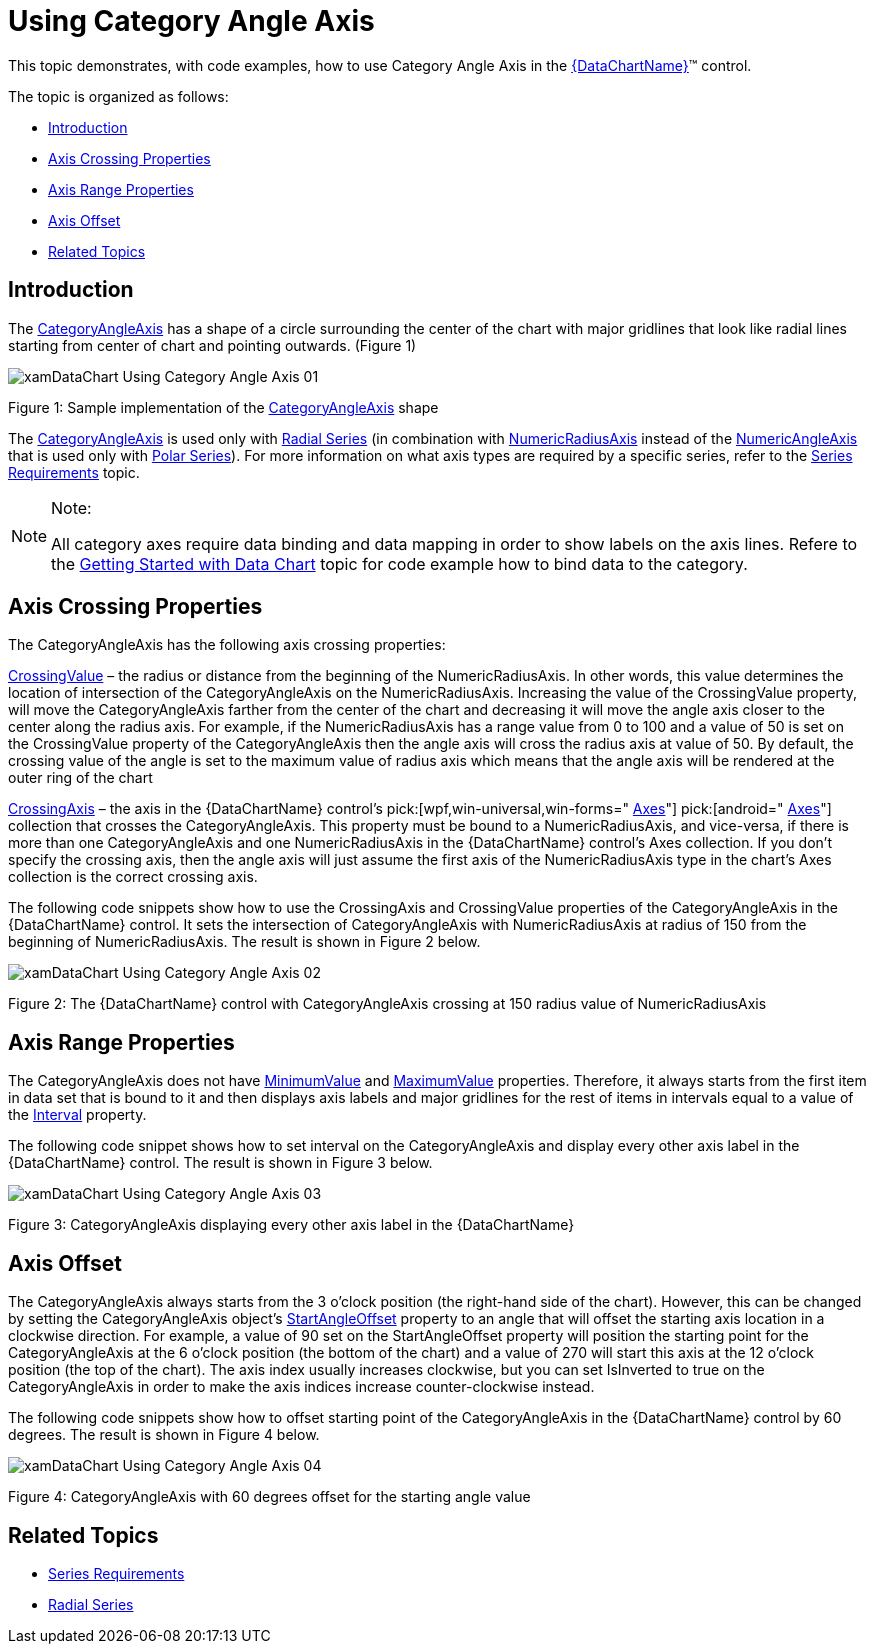 ﻿////

|metadata|
{
    "name": "datachart-using-category-angle-axis",
    "controlName": ["{DataChartName}"],
    "tags": ["Charting","Data Presentation"],
    "guid": "3ba809ed-d15a-4596-9543-940560ef615f",  
    "buildFlags": [],
    "createdOn": "2014-06-05T19:39:00.6083619Z"
}
|metadata|
////

= Using Category Angle Axis

This topic demonstrates, with code examples, how to use Category Angle Axis in the link:{DataChartLink}.{DataChartName}.html[{DataChartName}]™ control.

The topic is organized as follows:

* <<Introduction,Introduction>>
* <<AxisCrossingProperties,Axis Crossing Properties>>
* <<AxisRangeProperties,Axis Range Properties>>
* <<AxisOffset,Axis Offset>>
* <<RelatedTopics,Related Topics>>

[[Introduction]]
== Introduction

The link:{DataChartLink}.categoryangleaxis.html[CategoryAngleAxis] has a shape of a circle surrounding the center of the chart with major gridlines that look like radial lines starting from center of chart and pointing outwards. (Figure 1)

image::images/xamDataChart_Using_Category_Angle_Axis_01.png[]

Figure 1: Sample implementation of the link:{DataChartLink}.categoryangleaxis.html[CategoryAngleAxis] shape

The link:{DataChartLink}.categoryangleaxis.html[CategoryAngleAxis] is used only with link:datachart-radial-series-overview.html[Radial Series] (in combination with link:{DataChartLink}.numericradiusaxis.html[NumericRadiusAxis] instead of the link:{DataChartLink}.numericangleaxis.html[NumericAngleAxis] that is used only with link:datachart-polar-series-overview.html[Polar Series]). For more information on what axis types are required by a specific series, refer to the link:datachart-series-requirements.html[Series Requirements] topic.

.Note:
[NOTE]
====
All category axes require data binding and data mapping in order to show labels on the axis lines. Refere to the link:datachart-getting-started-with-datachart.html[Getting Started with Data Chart] topic for code example how to bind data to the category.
====

[[AxisCrossingProperties]]
== Axis Crossing Properties

The CategoryAngleAxis has the following axis crossing properties:

link:{DataChartLink}.axis{ApiProp}crossingvalue.html[CrossingValue] – the radius or distance from the beginning of the NumericRadiusAxis. In other words, this value determines the location of intersection of the CategoryAngleAxis on the NumericRadiusAxis. Increasing the value of the CrossingValue property, will move the CategoryAngleAxis farther from the center of the chart and decreasing it will move the angle axis closer to the center along the radius axis. For example, if the NumericRadiusAxis has a range value from 0 to 100 and a value of 50 is set on the CrossingValue property of the CategoryAngleAxis then the angle axis will cross the radius axis at value of 50. By default, the crossing value of the angle is set to the maximum value of radius axis which means that the angle axis will be rendered at the outer ring of the chart

link:{DataChartLink}.axis{ApiProp}crossingaxis.html[CrossingAxis] – the axis in the {DataChartName} control’s  pick:[wpf,win-universal,win-forms=" link:{DataChartLink}.{DataChartName}{ApiProp}axes.html[Axes]"]  pick:[android=" link:{DataChartLink}.{DataChartName}~addaxis.html[Axes]"]  collection that crosses the CategoryAngleAxis. This property must be bound to a NumericRadiusAxis, and vice-versa, if there is more than one CategoryAngleAxis and one NumericRadiusAxis in the {DataChartName} control’s Axes collection. If you don’t specify the crossing axis, then the angle axis will just assume the first axis of the NumericRadiusAxis type in the chart’s Axes collection is the correct crossing axis.

The following code snippets show how to use the CrossingAxis and CrossingValue properties of the CategoryAngleAxis in the {DataChartName} control. It sets the intersection of CategoryAngleAxis with NumericRadiusAxis at radius of 150 from the beginning of NumericRadiusAxis. The result is shown in Figure 2 below.

ifdef::wpf,win-universal[]

*In XAML:*

----
<ig:{DataChartName} x:Name="DataChart" >
    <ig:{DataChartName}.Axes>
        <ig:NumericRadiusAxis x:Name="numericRadiusAxis"  
                              CrossingAxis="{Binding ElementName=categoryAngleAxis}"
                              CrossingValue="0" >
        </ig:NumericRadiusAxis>
        <ig:CategoryAngleAxis x:Name="categoryAngleAxis"
                             CrossingAxis="{Binding ElementName=numericRadiusAxis}"
                             CrossingValue="150" >
        </ig:CategoryAngleAxis>
    </ig:{DataChartName}.Axes>
</ig:{DataChartName}>
----

endif::wpf,win-universal[]

ifdef::xamarin[]

*In XAML:*

----
<ig:{DataChartName} x:Name="DataChart" >
    <ig:{DataChartName}.Axes>
        <ig:NumericRadiusAxis x:Name="numericRadiusAxis"  
                              CrossingAxis="{x:Reference categoryAngleAxis}"
                              CrossingValue="0" >
        </ig:NumericRadiusAxis>
        <ig:CategoryAngleAxis x:Name="categoryAngleAxis"
                             CrossingAxis="{x:Reference numericRadiusAxis}"
                             CrossingValue="150" >
        </ig:CategoryAngleAxis>
    </ig:{DataChartName}.Axes>
</ig:{DataChartName}>
----

endif::xamarin[]

ifdef::wpf[]

*In Visual Basic:*

----
Dim DataChart As New {DataChartName}()
Dim categoryAngleAxis As New CategoryAngleAxis()
Dim numericRadiusAxis As New NumericRadiusAxis()
numericRadiusAxis.CrossingAxis = categoryAngleAxis
numericRadiusAxis.CrossingValue = 0
categoryAngleAxis.CrossingAxis = numericRadiusAxis
categoryAngleAxis.CrossingValue = 150
DataChart.Axes.Add(categoryAngleAxis)
DataChart.Axes.Add(numericRadiusAxis)
----

endif::wpf[]

ifdef::win-forms[]

*In Visual Basic:*

----
Dim DataChart As New {DataChartName}()
Dim categoryAngleAxis As New CategoryAngleAxis()
Dim numericRadiusAxis As New NumericRadiusAxis()
numericRadiusAxis.CrossingAxis = categoryAngleAxis
numericRadiusAxis.CrossingValue = 0
categoryAngleAxis.CrossingAxis = numericRadiusAxis
categoryAngleAxis.CrossingValue = 150
DataChart.Axes.Add(categoryAngleAxis)
DataChart.Axes.Add(numericRadiusAxis)
----

endif::win-forms[]

ifdef::xamarin[]

*In Visual Basic:*

----
Dim DataChart As New {DataChartName}()
Dim categoryAngleAxis As New CategoryAngleAxis()
Dim numericRadiusAxis As New NumericRadiusAxis()
numericRadiusAxis.CrossingAxis = categoryAngleAxis
numericRadiusAxis.CrossingValue = 0
categoryAngleAxis.CrossingAxis = numericRadiusAxis
categoryAngleAxis.CrossingValue = 150
DataChart.Axes.Add(categoryAngleAxis)
DataChart.Axes.Add(numericRadiusAxis)
----

endif::xamarin[]

ifdef::wpf[]

*In C#:*

----
var DataChart = new {DataChartName}();
var categoryAngleAxis = new CategoryAngleAxis();
var numericRadiusAxis = new NumericRadiusAxis();
numericRadiusAxis.CrossingAxis = categoryAngleAxis;
numericRadiusAxis.CrossingValue = 0;
categoryAngleAxis.CrossingAxis = numericRadiusAxis;
categoryAngleAxis.CrossingValue = 150;
DataChart.Axes.Add(categoryAngleAxis);
DataChart.Axes.Add(numericRadiusAxis);
----

endif::wpf[]

ifdef::win-forms[]

*In C#:*

----
var DataChart = new {DataChartName}();
var categoryAngleAxis = new CategoryAngleAxis();
var numericRadiusAxis = new NumericRadiusAxis();
numericRadiusAxis.CrossingAxis = categoryAngleAxis;
numericRadiusAxis.CrossingValue = 0;
categoryAngleAxis.CrossingAxis = numericRadiusAxis;
categoryAngleAxis.CrossingValue = 150;
DataChart.Axes.Add(categoryAngleAxis);
DataChart.Axes.Add(numericRadiusAxis);
----

endif::win-forms[]

ifdef::xamarin[]

*In C#:*

----
var DataChart = new {DataChartName}();
var categoryAngleAxis = new CategoryAngleAxis();
var numericRadiusAxis = new NumericRadiusAxis();
numericRadiusAxis.CrossingAxis = categoryAngleAxis;
numericRadiusAxis.CrossingValue = 0;
categoryAngleAxis.CrossingAxis = numericRadiusAxis;
categoryAngleAxis.CrossingValue = 150;
DataChart.Axes.Add(categoryAngleAxis);
DataChart.Axes.Add(numericRadiusAxis);
----

endif::xamarin[]

ifdef::android[]

*In Java:*

[source,js]
----
DataChartView dataChart = new DataChartView(root.getContext());
CategoryAngleAxis categoryAngleAxis = new CategoryAngleAxis();
NumericRadiusAxis numericRadiusAxis = new NumericRadiusAxis();
numericRadiusAxis.setCrossingAxis(categoryAngleAxis);
numericRadiusAxis.setCrossingValue(0.0);
categoryAngleAxis.setCrossingAxis(numericRadiusAxis);
categoryAngleAxis.setCrossingValue(150);
dataChart.addAxis(categoryAngleAxis);
dataChart.addAxis(numericRadiusAxis);
----

endif::android[]

image::images/xamDataChart_Using_Category_Angle_Axis_02.png[]

Figure 2: The {DataChartName} control with CategoryAngleAxis crossing at 150 radius value of NumericRadiusAxis

[[AxisRangeProperties]]
== Axis Range Properties

The CategoryAngleAxis does not have link:{DataChartLink}.numericaxisbase{ApiProp}minimumvalue.html[MinimumValue] and link:{DataChartLink}.numericaxisbase{ApiProp}maximumvalue.html[MaximumValue] properties. Therefore, it always starts from the first item in data set that is bound to it and then displays axis labels and major gridlines for the rest of items in intervals equal to a value of the link:{DataChartLink}.numericaxisbase{ApiProp}interval.html[Interval] property.

The following code snippet shows how to set interval on the CategoryAngleAxis and display every other axis label in the {DataChartName} control. The result is shown in Figure 3 below.

ifdef::xaml[]

*In XAML:*

----
<ig:{DataChartName} x:Name="DataChart" >
    <ig:{DataChartName}.Axes>
        <ig:CategoryAngleAxis x:Name="categoryAngleAxis"  
                              Interval="2">
        </ig:CategoryAngleAxis>
    </ig:{DataChartName}.Axes>
</ig:{DataChartName}>
----

endif::xaml[]

ifdef::wpf[]

*In Visual Basic:*

----
Dim DataChart As New {DataChartName}()
Dim categoryAngleAxis As New CategoryAngleAxis()
categoryAngleAxis.Interval = 2
DataChart.Axes.Add(categoryAngleAxis)
----

endif::wpf[]

ifdef::win-forms[]

*In Visual Basic:*

----
Dim DataChart As New {DataChartName}()
Dim categoryAngleAxis As New CategoryAngleAxis()
categoryAngleAxis.Interval = 2
DataChart.Axes.Add(categoryAngleAxis)
----

endif::win-forms[]

ifdef::xamarin[]

*In Visual Basic:*

----
Dim DataChart As New {DataChartName}()
Dim categoryAngleAxis As New CategoryAngleAxis()
categoryAngleAxis.Interval = 2
DataChart.Axes.Add(categoryAngleAxis)
----

endif::xamarin[]

ifdef::wpf[]

*In C#:*

----
var DataChart = new {DataChartName}();
var categoryAngleAxis = new CategoryAngleAxis();
categoryAngleAxis.Interval = 2;
DataChart.Axes.Add(categoryAngleAxis);
----

endif::wpf[]

ifdef::win-forms[]

*In C#:*

----
var DataChart = new {DataChartName}();
var categoryAngleAxis = new CategoryAngleAxis();
categoryAngleAxis.Interval = 2;
DataChart.Axes.Add(categoryAngleAxis);
----

endif::win-forms[]

ifdef::xamarin[]

*In C#:*

----
var DataChart = new {DataChartName}();
var categoryAngleAxis = new CategoryAngleAxis();
categoryAngleAxis.Interval = 2;
DataChart.Axes.Add(categoryAngleAxis);
----

endif::xamarin[]

ifdef::android[]

*In Java:*

[source,js]
----
DataChartView dataChart = new DataChartView(root.getContext());
CategoryAngleAxis categoryAngleAxis = new CategoryAngleAxis();
categoryAngleAxis.setInterval(1);
dataChart.addAxis(categoryAngleAxis);
----

endif::android[]

image::images/xamDataChart_Using_Category_Angle_Axis_03.png[]

Figure 3: CategoryAngleAxis displaying every other axis label in the {DataChartName}

[[AxisOffset]]
== Axis Offset

The CategoryAngleAxis always starts from the 3 o’clock position (the right-hand side of the chart). However, this can be changed by setting the CategoryAngleAxis object’s link:{DataChartLink}.categoryangleaxis{ApiProp}startangleoffset.html[StartAngleOffset] property to an angle that will offset the starting axis location in a clockwise direction. For example, a value of 90 set on the StartAngleOffset property will position the starting point for the CategoryAngleAxis at the 6 o’clock position (the bottom of the chart) and a value of 270 will start this axis at the 12 o’clock position (the top of the chart). The axis index usually increases clockwise, but you can set IsInverted to true on the CategoryAngleAxis in order to make the axis indices increase counter-clockwise instead.

The following code snippets show how to offset starting point of the CategoryAngleAxis in the {DataChartName} control by 60 degrees. The result is shown in Figure 4 below.

ifdef::xaml[]

*In XAML:*

----
<ig:{DataChartName} x:Name="DataChart" >
    <ig:{DataChartName}.Axes>
        <ig:CategoryAngleAxis x:Name="categoryAngleAxis"  
                             StartAngleOffset="60">
        </ig:CategoryAngleAxis>
    </ig:{DataChartName}.Axes>
</ig:{DataChartName}>
----

endif::xaml[]

ifdef::wpf[]

*In Visual Basic:*

----
Dim DataChart As New {DataChartName}()
Dim categoryAngleAxis As New CategoryAngleAxis()
categoryAngleAxis.StartAngleOffset = 60
DataChart.Axes.Add(categoryAngleAxis)
----

endif::wpf[]

ifdef::win-forms[]

*In Visual Basic:*

----
Dim DataChart As New {DataChartName}()
Dim categoryAngleAxis As New CategoryAngleAxis()
categoryAngleAxis.StartAngleOffset = 60
DataChart.Axes.Add(categoryAngleAxis)
----

endif::win-forms[]

ifdef::xamarin[]

*In Visual Basic:*

----
Dim DataChart As New {DataChartName}()
Dim categoryAngleAxis As New CategoryAngleAxis()
categoryAngleAxis.StartAngleOffset = 60
DataChart.Axes.Add(categoryAngleAxis)
----

endif::xamarin[]

ifdef::wpf[]

*In C#:*

----
var DataChart = new {DataChartName}();
var categoryAngleAxis = new CategoryAngleAxis();
categoryAngleAxis.StartAngleOffset = 60;
DataChart.Axes.Add(categoryAngleAxis);
----

endif::wpf[]

ifdef::win-forms[]

*In C#:*

----
var DataChart = new {DataChartName}();
var categoryAngleAxis = new CategoryAngleAxis();
categoryAngleAxis.StartAngleOffset = 60;
DataChart.Axes.Add(categoryAngleAxis);
----

endif::win-forms[]

ifdef::xamarin[]

*In C#:*

----
var DataChart = new {DataChartName}();
var categoryAngleAxis = new CategoryAngleAxis();
categoryAngleAxis.StartAngleOffset = 60;
DataChart.Axes.Add(categoryAngleAxis);
----

endif::xamarin[]

ifdef::android[]

*In Java:*

[source,js]
----
DataChartView dataChart = new DataChartView(root.getContext());
CategoryAngleAxis categoryAngleAxis = new CategoryAngleAxis();
categoryAngleAxis.setStartAngleOffset(60);
dataChart.addAxis(categoryAngleAxis);
----

endif::android[]

image::images/xamDataChart_Using_Category_Angle_Axis_04.png[]

Figure 4: CategoryAngleAxis with 60 degrees offset for the starting angle value

[[RelatedTopics]]
== Related Topics

* link:datachart-series-requirements.html[Series Requirements]
* link:datachart-radial-series-overview.html[Radial Series]
